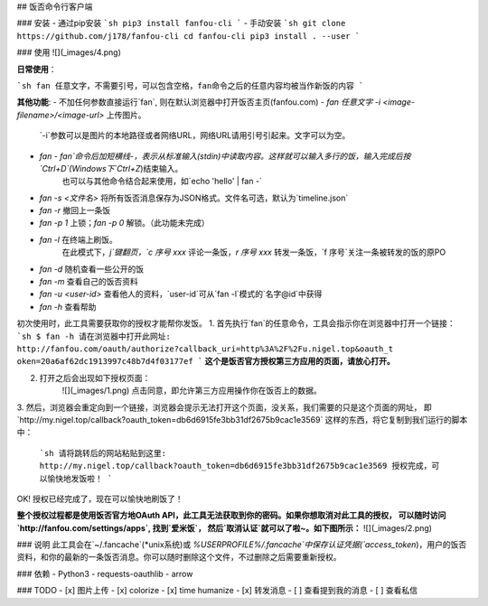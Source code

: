 ## 饭否命令行客户端

### 安装
- 通过pip安装
```sh
pip3 install fanfou-cli
```
- 手动安装
```sh
git clone https://github.com/j178/fanfou-cli
cd fanfou-cli
pip3 install . --user
```

### 使用
![](_images/4.png)

**日常使用**：

```sh
fan 任意文字，不需要引号，可以包含空格，fan命令之后的任意内容均被当作新饭的内容
```

**其他功能**:
- 不加任何参数直接运行`fan`, 则在默认浏览器中打开饭否主页(fanfou.com)
- `fan 任意文字 -i <image-filename>/<image-url>` 上传图片。
    `-i`参数可以是图片的本地路径或者网络URL，网络URL请用引号引起来。文字可以为空。
- `fan -`  `fan`命令后加短横线`-`，表示从标准输入(stdin)中读取内容。这样就可以输入多行的饭，输入完成后按`Ctrl+D`(Windows下`Ctrl+Z`)结束输入。
    也可以与其他命令结合起来使用，如`echo 'hello' | fan -`
- `fan -s <文件名>` 将所有饭否消息保存为JSON格式。文件名可选，默认为`timeline.json`
- `fan -r` 撤回上一条饭
- `fan -p 1` 上锁；`fan -p 0` 解锁。（此功能未完成）
- `fan -l` 在终端上刷饭。  
    在此模式下，`j`键翻页，`c 序号 xxx` 评论一条饭，`r 序号 xxx` 转发一条饭，`f 序号`关注一条被转发的饭的原PO
- `fan -d` 随机查看一些公开的饭
- `fan -m` 查看自己的饭否资料
- `fan -u <user-id>` 查看他人的资料，`user-id`可从`fan -l`模式的`名字@id`中获得
- `fan -h` 查看帮助


初次使用时，此工具需要获取你的授权才能帮你发饭。
1. 首先执行`fan`的任意命令，工具会指示你在浏览器中打开一个链接：
```sh
$ fan -h
请在浏览器中打开此网址: http://fanfou.com/oauth/authorize?callback_uri=http%3A%2F%2Fu.nigel.top&oauth_t
oken=20a6af62dc1913997c48b7d4f03177ef
```
**这个是饭否官方授权第三方应用的页面，请放心打开。**  

2. 打开之后会出现如下授权页面：
    ![](_images/1.png)
    点击同意，即允许第三方应用操作你在饭否上的数据。

3. 然后，浏览器会重定向到一个链接，浏览器会提示无法打开这个页面，没关系，我们需要的只是这个页面的网址，
即`http://my.nigel.top/callback?oauth_token=db6d6915fe3bb31df2675b9cac1e3569` 这样的东西，将它复制到我们运行的脚本中：
    ```sh
    请将跳转后的网站粘贴到这里: http://my.nigel.top/callback?oauth_token=db6d6915fe3bb31df2675b9cac1e3569
    授权完成，可以愉快地发饭啦！
    ```
OK! 授权已经完成了，现在可以愉快地刷饭了！

**整个授权过程都是使用饭否官方地OAuth API，此工具无法获取到你的密码。如果你想取消对此工具的授权，
可以随时访问 `http://fanfou.com/settings/apps`, 找到`爱米饭`， 然后`取消认证`就可以了啦~。如下图所示：**
![](_images/2.png)


### 说明
此工具会在`~/.fancache`(*unix系统)或 `%USERPROFILE%/.fancache`中保存认证凭据(`access_token`)，用户的饭否资料，和你的最新的一条饭否消息。你可以随时删除这个文件，不过删除之后需要重新授权。

### 依赖
- Python3
- requests-oauthlib
- arrow

### TODO
- [x] 图片上传
- [x] colorize
- [x] time humanize
- [x] 转发消息
- [ ] 查看提到我的消息
- [ ] 查看私信


